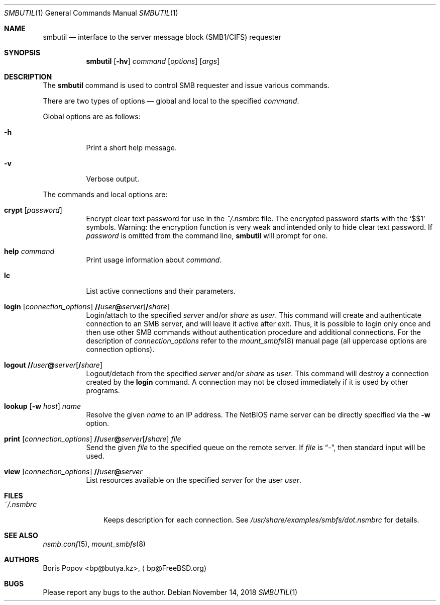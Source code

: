 .\" $Id: smbutil.1,v 1.5 2002/04/16 02:48:16 bp Exp $
.Dd November 14, 2018
.Dt SMBUTIL 1
.Os
.Sh NAME
.Nm smbutil
.Nd interface to the server message block (SMB1/CIFS) requester
.Sh SYNOPSIS
.Nm
.Op Fl hv
.Ar command
.Op Ar options
.Op Ar args
.Sh DESCRIPTION
The
.Nm
command is used to control SMB requester and issue various commands.
.Pp
There are two types of options \(em global and local to the specified
.Ar command .
.Pp
Global options are as follows:
.Bl -tag -width indent
.It Fl h
Print a short help message.
.It Fl v
Verbose output.
.El
.Pp
The commands and local options are:
.Bl -tag -width indent
.It Cm crypt Op Ar password
Encrypt clear text password for use in the
.Pa ~/.nsmbrc
file.
The encrypted password starts with the
.Ql $$1
symbols.
Warning: the encryption function is very weak and intended only to hide
clear text password.
If
.Ar password
is omitted from the command line,
.Nm
will prompt for one.
.It Cm help Ar command
Print usage information about
.Ar command .
.It Cm lc
List active connections and their parameters.
.It Xo
.Cm login
.Op Ar connection_options
.Cm \&// Ns Ar user Ns Cm \&@ Ns Ar server Ns Op Cm \&/ Ns Ar share
.Xc
Login/attach to the specified
.Ar server
and/or
.Ar share
as
.Ar user .
This command will create and authenticate connection to an SMB server, and
will leave it active after exit.
Thus, it is possible to login only once and then
use other SMB commands without authentication procedure and additional
connections.
For the description of
.Ar connection_options
refer to the
.Xr mount_smbfs 8
manual page (all uppercase options are connection options).
.It Xo
.Cm logout
.Cm \&// Ns Ar user Ns Cm \&@ Ns Ar server Ns Op Cm \&/ Ns Ar share
.Xc
Logout/detach from the specified
.Ar server
and/or
.Ar share
as
.Ar user .
This command will destroy a connection created by the
.Cm login
command.
A connection may not be closed immediately if it is used by other
programs.
.It Xo
.Cm lookup
.Op Fl w Ar host
.Ar name
.Xc
Resolve the given
.Ar name
to an IP address.
The NetBIOS name server can be directly specified via the
.Fl w
option.
.It Xo
.Cm print
.Op Ar connection_options
.Cm \&// Ns Ar user Ns Cm \&@ Ns Ar server Ns Op Cm \&/ Ns Ar share
.Ar file
.Xc
Send the given
.Ar file
to the specified queue on the remote server.
If
.Ar file
is
.Dq Pa - ,
then standard input will be used.
.It Xo
.Cm view
.Op Ar connection_options
.Cm \&// Ns Ar user Ns Cm \&@ Ns Ar server
.Xc
List resources available on the specified
.Ar server
for the user
.Ar user .
.El
.Sh FILES
.Bl -tag -width ".Pa ~/.nsmbrc" -compact
.It Pa ~/.nsmbrc
Keeps description for each connection.
See
.Pa /usr/share/examples/smbfs/dot.nsmbrc
for details.
.El
.Sh SEE ALSO
.Xr nsmb.conf 5 ,
.Xr mount_smbfs 8
.Sh AUTHORS
.An Boris Popov Aq bp@butya.kz ,
.Aq bp@FreeBSD.org
.Sh BUGS
Please report any bugs to the author.
